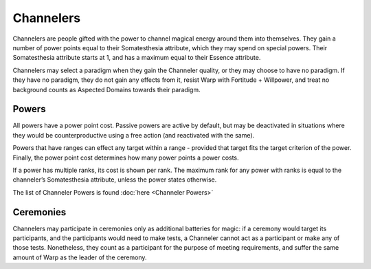 Channelers
==========
Channelers are people gifted with the power to channel magical energy around them into themselves. They gain a number of power points equal to their Somatesthesia attribute, which they may spend on special powers. Their Somatesthesia attribute starts at 1, and has a maximum equal to their Essence attribute.

Channelers may select a paradigm when they gain the Channeler quality, or they may choose to have no paradigm. If they have no paradigm, they do not gain any effects from it, resist Warp with Fortitude + Willpower, and treat no background counts as Aspected Domains towards their paradigm.

Powers
------
All powers have a power point cost. Passive powers are active by default, but may be deactivated in situations where they would be counterproductive using a free action (and reactivated with the same).

Powers that have ranges can effect any target within a range - provided that target fits the target criterion of the power. Finally, the power point cost determines how many power points a power costs.

If a power has multiple ranks, its cost is shown per rank. The maximum rank for any power with ranks is equal to the channeler’s Somatesthesia attribute, unless the power states otherwise.

The list of Channeler Powers is found :doc:`here <Channeler Powers>`

Ceremonies
----------
Channelers may participate in ceremonies only as additional batteries for magic: if a ceremony would target its participants, and the participants would need to make tests, a Channeler cannot act as a participant or make any of those tests. Nonetheless, they count as a participant for the purpose of meeting requirements, and suffer the same amount of Warp as the leader of the ceremony.

